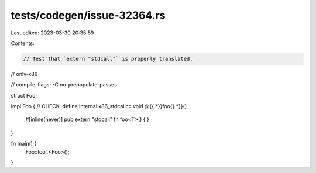tests/codegen/issue-32364.rs
============================

Last edited: 2023-03-30 20:35:59

Contents:

.. code-block:: rs

    // Test that `extern "stdcall"` is properly translated.

// only-x86

// compile-flags: -C no-prepopulate-passes

struct Foo;

impl Foo {
// CHECK: define internal x86_stdcallcc void @{{.*}}foo{{.*}}()
    #[inline(never)]
    pub extern "stdcall" fn foo<T>() {
    }
}

fn main() {
    Foo::foo::<Foo>();
}


